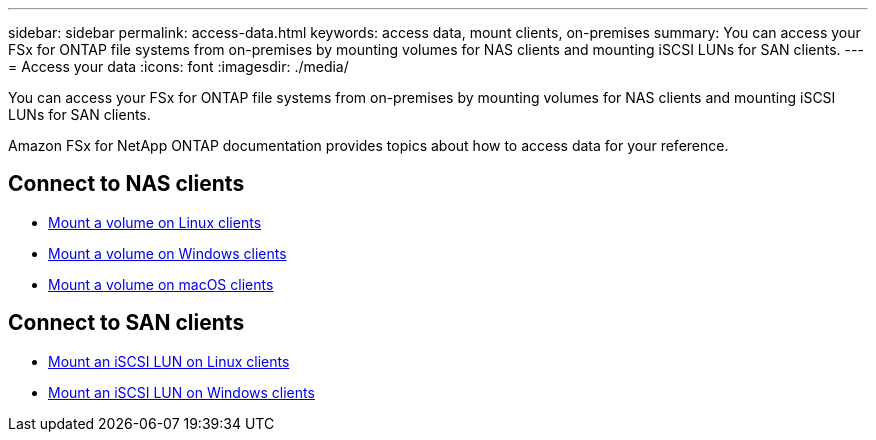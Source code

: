 ---
sidebar: sidebar
permalink: access-data.html
keywords: access data, mount clients, on-premises
summary: You can access your FSx for ONTAP file systems from on-premises by mounting volumes for NAS clients and mounting iSCSI LUNs for SAN clients. 
---
= Access your data
:icons: font
:imagesdir: ./media/

[.lead]
You can access your FSx for ONTAP file systems from on-premises by mounting volumes for NAS clients and mounting iSCSI LUNs for SAN clients. 

Amazon FSx for NetApp ONTAP documentation provides topics about how to access data for your reference. 

== Connect to NAS clients

* link:https://docs.aws.amazon.com/fsx/latest/ONTAPGuide/attach-linux-client.html[Mount a volume on Linux clients^]
* link:https://docs.aws.amazon.com/fsx/latest/ONTAPGuide/attach-windows-client.html[Mount a volume on Windows clients^]
* link:https://docs.aws.amazon.com/fsx/latest/ONTAPGuide/attach-mac-client.html[Mount a volume on macOS clients^]

== Connect to SAN clients

* link:https://docs.aws.amazon.com/fsx/latest/ONTAPGuide/mount-iscsi-luns-linux.html[Mount an iSCSI LUN on Linux clients^]
* link:https://docs.aws.amazon.com/fsx/latest/ONTAPGuide/mount-iscsi-windows.html[Mount an iSCSI LUN on Windows clients^]



